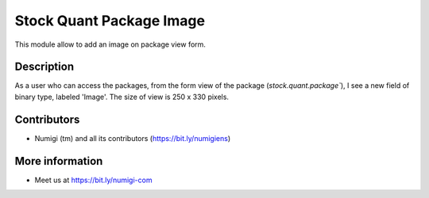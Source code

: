 Stock Quant Package Image
=========================
This module allow to add an image on package view form.

Description
-----------
As a user who can access the packages, from the form view of the package (`stock.quant.package``), I
see a new field of binary type, labeled 'Image'.
The size of view is 250 x 330 pixels.

.. image:: static/description/package_image.png

Contributors
------------
* Numigi (tm) and all its contributors (https://bit.ly/numigiens)

More information
----------------
* Meet us at https://bit.ly/numigi-com
